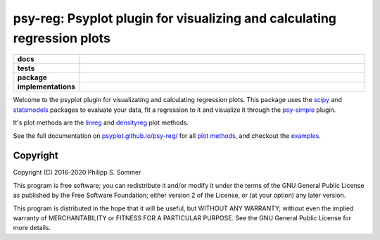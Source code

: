 ========================================================================
psy-reg: Psyplot plugin for visualizing and calculating regression plots
========================================================================

.. start-badges

.. list-table::
    :stub-columns: 1
    :widths: 10 90

    * - docs
      - |docs|
    * - tests
      - |circleci| |appveyor| |codecov|
    * - package
      - |version| |conda| |github| |zenodo|
    * - implementations
      - |supported-versions| |supported-implementations|

.. |docs| image:: https://img.shields.io/github/deployments/psyplot/psy-reg/github-pages
    :alt: Documentation
    :target: http://psyplot.github.io/psy-reg/

.. |circleci| image:: https://circleci.com/gh/psyplot/psy-reg/tree/master.svg?style=svg
    :alt: CircleCI
    :target: https://circleci.com/gh/psyplot/psy-reg/tree/master

.. |appveyor| image:: https://ci.appveyor.com/api/projects/status/48pqaquat9bennac/branch/master?svg=true
    :alt: AppVeyor
    :target: https://ci.appveyor.com/project/psyplot/psy-reg

.. |codecov| image:: https://codecov.io/gh/psyplot/psy-reg/branch/master/graph/badge.svg
    :alt: Coverage
    :target: https://codecov.io/gh/psyplot/psy-reg

.. |version| image:: https://img.shields.io/pypi/v/psy-reg.svg?style=flat
    :alt: PyPI Package latest release
    :target: https://pypi.python.org/pypi/psy-reg

.. |conda| image:: https://anaconda.org/conda-forge/psy-reg/badges/version.svg
    :alt: conda
    :target: https://anaconda.org/conda-forge/psy-reg

.. |supported-versions| image:: https://img.shields.io/pypi/pyversions/psy-reg.svg?style=flat
    :alt: Supported versions
    :target: https://pypi.python.org/pypi/psy-reg

.. |supported-implementations| image:: https://img.shields.io/pypi/implementation/psy-reg.svg?style=flat
    :alt: Supported implementations
    :target: https://pypi.python.org/pypi/psy-reg

.. |zenodo| image:: https://zenodo.org/badge/83479056.svg
    :alt: Zenodo
    :target: https://zenodo.org/badge/latestdoi/83479056

.. |github| image:: https://img.shields.io/github/release/psyplot/psy-reg.svg
    :target: https://github.com/psyplot/psy-reg/releases/latest
    :alt: Latest github release

.. end-badges

Welcome to the psyplot plugin for visualizating and calculating regression
plots. This package uses the scipy_ and statsmodels_ packages to evaluate your
data, fit a regression to it and visualize it through the psy-simple_ plugin.

It's plot methods are the linreg_ and densityreg_ plot methods.

See the full documentation on
`psyplot.github.io/psy-reg/ <http://psyplot.github.io/psy-reg>`__ for all
`plot methods`_, and checkout the examples_.

.. _psy-simple: http://psyplot.github.io/psy-simple/
.. _statsmodels: https://www.statsmodels.org/stable/index.html
.. _scipy: https://www.scipy.org/
.. _linreg: http://psyplot.github.io/psy-reg/generated/psyplot.project.plot.linreg.html#psyplot.project.plot.linreg
.. _densityreg: http://psyplot.github.io/psy-reg/generated/psyplot.project.plot.densityreg.html#psyplot.project.plot.densityreg
.. _plot methods: http://psyplot.github.io/psy-simple/plot_methods
.. _examples: http://psyplot.github.io/examples/

Copyright
---------
Copyright (C) 2016-2020 Philipp S. Sommer

This program is free software; you can redistribute it and/or modify
it under the terms of the GNU General Public License as published by
the Free Software Foundation; either version 2 of the License, or
(at your option) any later version.

This program is distributed in the hope that it will be useful,
but WITHOUT ANY WARRANTY; without even the implied warranty of
MERCHANTABILITY or FITNESS FOR A PARTICULAR PURPOSE.  See the
GNU General Public License for more details.
